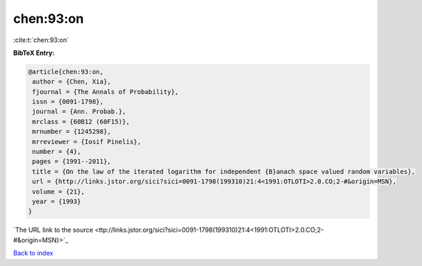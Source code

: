 chen:93:on
==========

:cite:t:`chen:93:on`

**BibTeX Entry:**

.. code-block:: bibtex

   @article{chen:93:on,
    author = {Chen, Xia},
    fjournal = {The Annals of Probability},
    issn = {0091-1798},
    journal = {Ann. Probab.},
    mrclass = {60B12 (60F15)},
    mrnumber = {1245298},
    mrreviewer = {Iosif Pinelis},
    number = {4},
    pages = {1991--2011},
    title = {On the law of the iterated logarithm for independent {B}anach space valued random variables},
    url = {http://links.jstor.org/sici?sici=0091-1798(199310)21:4<1991:OTLOTI>2.0.CO;2-#&origin=MSN},
    volume = {21},
    year = {1993}
   }
`The URL link to the source <ttp://links.jstor.org/sici?sici=0091-1798(199310)21:4<1991:OTLOTI>2.0.CO;2-#&origin=MSN}>`_


`Back to index <../By-Cite-Keys.html>`_
